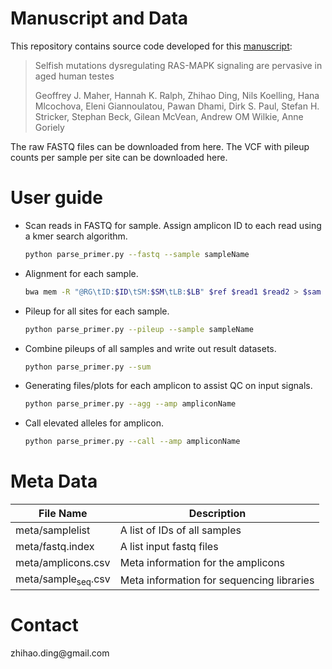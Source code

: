 * Manuscript and Data

  This repository contains source code developed for this [[https://www.biorxiv.org/content/early/2018/05/04/314815][manuscript]]:

  #+BEGIN_QUOTE
  Selfish mutations dysregulating RAS-MAPK signaling are pervasive in aged human testes

  Geoffrey J. Maher, Hannah K. Ralph, Zhihao Ding, Nils Koelling, Hana
  Mlcochova, Eleni Giannoulatou, Pawan Dhami, Dirk S. Paul, Stefan
  H. Stricker, Stephan Beck, Gilean McVean, Andrew OM Wilkie, Anne
  Goriely
  #+END_QUOTE

  The raw FASTQ files can be downloaded from here.  The VCF with
  pileup counts per sample per site can be downloaded here.

* User guide

  - Scan reads in FASTQ for sample. Assign amplicon ID to each read
    using a kmer search algorithm.

    #+BEGIN_SRC sh
      python parse_primer.py --fastq --sample sampleName
    #+END_SRC

  - Alignment for each sample.

    #+BEGIN_SRC sh
      bwa mem -R "@RG\tID:$ID\tSM:$SM\tLB:$LB" $ref $read1 $read2 > $sam
    #+END_SRC

  - Pileup for all sites for each sample.

    #+BEGIN_SRC sh
      python parse_primer.py --pileup --sample sampleName
    #+END_SRC

  - Combine pileups of all samples and write out result datasets.

    #+BEGIN_SRC sh
      python parse_primer.py --sum
    #+END_SRC

  - Generating files/plots for each amplicon to assist QC on input
    signals.

    #+BEGIN_SRC sh
      python parse_primer.py --agg --amp ampliconName
    #+END_SRC

  - Call elevated alleles for amplicon.

    #+BEGIN_SRC sh
      python parse_primer.py --call --amp ampliconName
    #+END_SRC


* Meta Data

  | File Name           | Description                               |
  |---------------------+-------------------------------------------|
  | meta/samplelist     | A list of IDs of all samples              |
  | meta/fastq.index    | A list input  fastq files                 |
  | meta/amplicons.csv  | Meta information for the  amplicons       |
  | meta/sample_seq.csv | Meta information for sequencing libraries |

* Contact

  zhihao.ding@gmail.com
